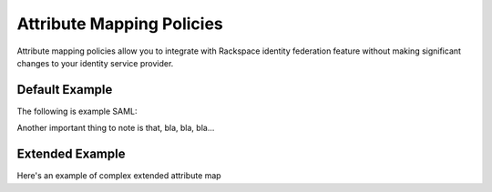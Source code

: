 ==========================
Attribute Mapping Policies
==========================


Attribute mapping policies allow you to integrate with Rackspace
identity federation feature without making significant changes to your
identity service provider.


Default Example
---------------

The following is example SAML:

.. attribmap:: defaults
   :saml: sample_assert.xml
   :saml-emphasize-lines: 26, 36, 40, 44
   :saml-caption: Default Assertion
   :map: defaults.yaml
   :map-caption: Default Mapping Policy


.. attribmap:: defaults2
   :saml: sample_assert.xml
   :saml-show: false
   :map: defaults2.yaml
   :map-caption: The mapping policy derives the email by name

Another important thing to note is that, bla, bla, bla...

Extended Example
----------------

Here's an example of complex extended attribute map

.. attribmap:: adfs-faws-ext2
   :map: faws-s.yaml
   :saml: sample_assert.xml


